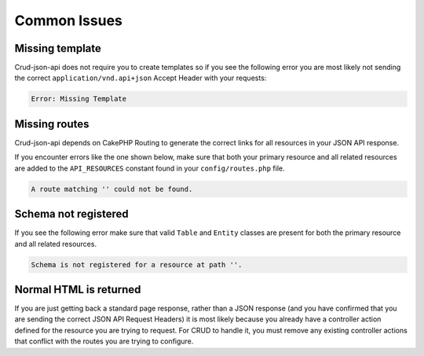 Common Issues
=============

Missing template
^^^^^^^^^^^^^^^^

Crud-json-api does not require you to create templates so if you see the following error you are
most likely not sending the correct ``application/vnd.api+json`` Accept Header with your requests:

.. code-block:: php

  Error: Missing Template

Missing routes
^^^^^^^^^^^^^^

Crud-json-api depends on CakePHP Routing to generate the correct links for all resources
in your JSON API response.

If you encounter errors like the one shown below, make sure that both your primary resource and all related
resources are added to the ``API_RESOURCES`` constant found in your ``config/routes.php`` file.

.. code-block:: php

  A route matching '' could not be found.

Schema not registered
^^^^^^^^^^^^^^^^^^^^^

If you see the following error make sure that valid ``Table`` and ``Entity`` classes are
present for both the primary resource and all related resources.

.. code-block:: php

  Schema is not registered for a resource at path ''.

Normal HTML is returned
^^^^^^^^^^^^^^^^^^^^^^^

If you are just getting back a standard page response, rather than a JSON response (and you have confirmed that you are sending the correct JSON API Request Headers) it is most likely because you already have a controller action defined for the resource you are trying to request. For CRUD to handle it, you must remove any existing controller actions that conflict with the routes you are trying to configure.
